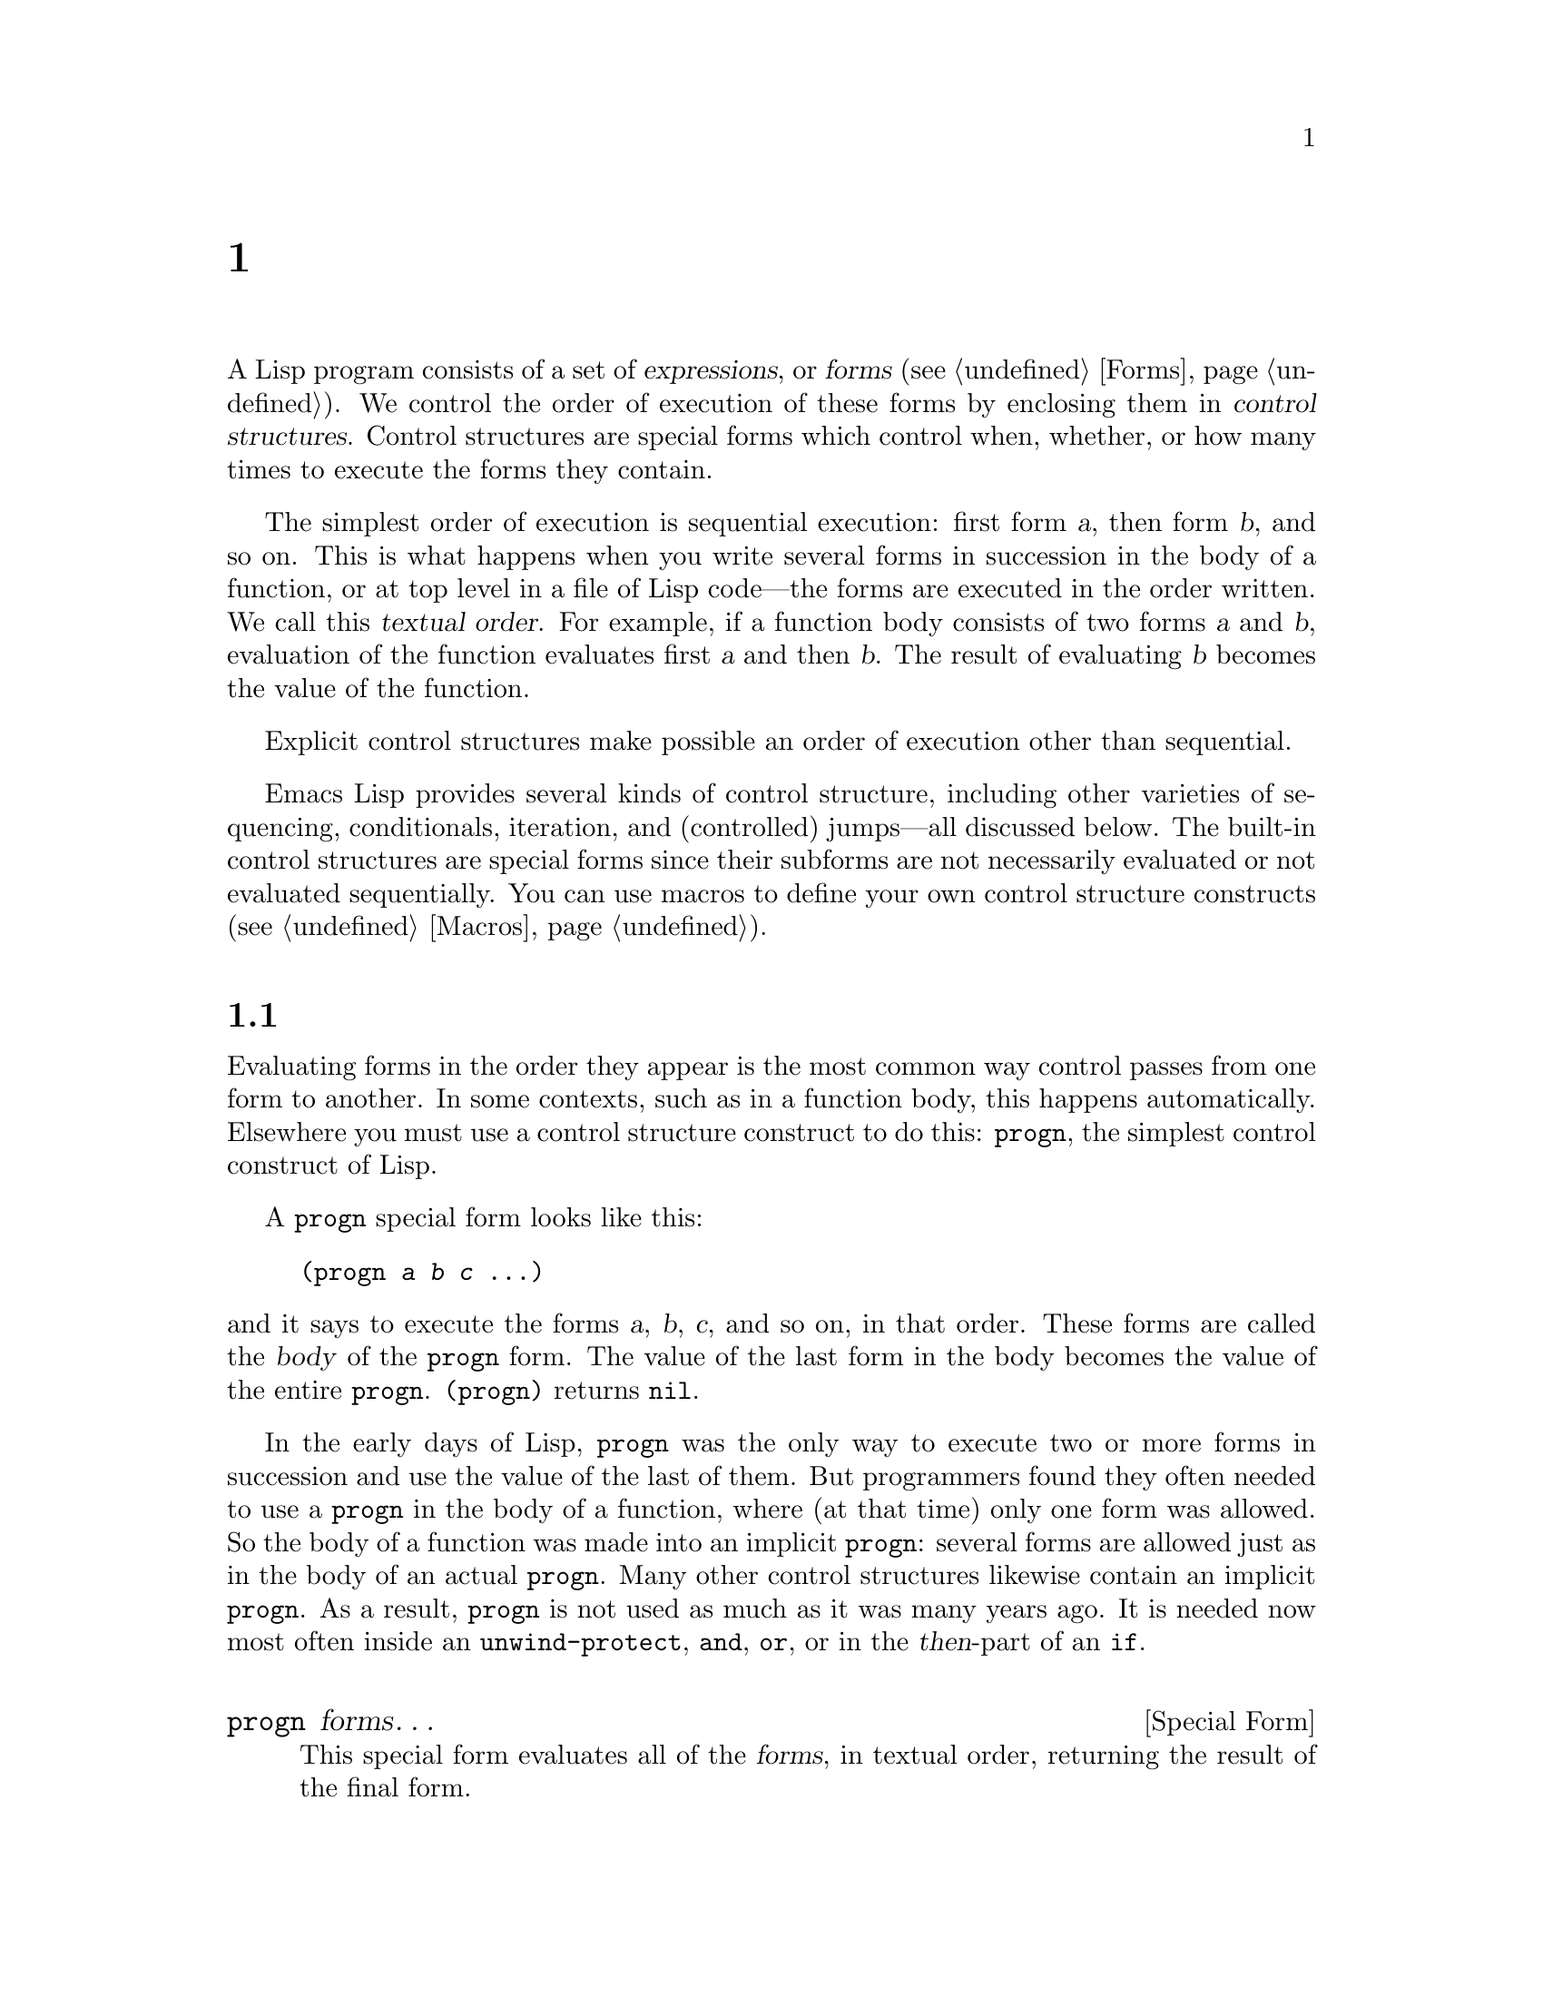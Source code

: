 @c ===========================================================================
@c
@c This file was generated with po4a. Translate the source file.
@c
@c ===========================================================================
@c -*- mode: texinfo; coding: utf-8 -*-
@c This is part of the GNU Emacs Lisp Reference Manual.
@c Copyright (C) 1990--2024 Free Software
@c Foundation, Inc.
@c See the file elisp-ja.texi for copying conditions.
@node Control Structures
@chapter 制御構造
@cindex special forms for control structures
@cindex forms for control structures
@cindex control structures

  A Lisp program consists of a set of @dfn{expressions}, or @dfn{forms}
(@pxref{Forms}).  We control the order of execution of these forms by
enclosing them in @dfn{control structures}.  Control structures are special
forms which control when, whether, or how many times to execute the forms
they contain.

@cindex textual order
  The simplest order of execution is sequential execution: first form @var{a},
then form @var{b}, and so on.  This is what happens when you write several
forms in succession in the body of a function, or at top level in a file of
Lisp code---the forms are executed in the order written.  We call this
@dfn{textual order}.  For example, if a function body consists of two forms
@var{a} and @var{b}, evaluation of the function evaluates first @var{a} and
then @var{b}.  The result of evaluating @var{b} becomes the value of the
function.

  Explicit control structures make possible an order of execution other than
sequential.

  Emacs Lisp provides several kinds of control structure, including other
varieties of sequencing, conditionals, iteration, and (controlled)
jumps---all discussed below.  The built-in control structures are special
forms since their subforms are not necessarily evaluated or not evaluated
sequentially.  You can use macros to define your own control structure
constructs (@pxref{Macros}).

@menu
* Sequencing::               Evaluation in textual order.
* Conditionals::             @code{if}, @code{cond}, @code{when}, 
                               @code{unless}.
* Combining Conditions::     @code{and}, @code{or}, @code{not}, and friends.
* Pattern-Matching Conditional::  How to use @code{pcase} and friends.
* Iteration::                @code{while} loops.
* Generators::               Generic sequences and coroutines.
* Nonlocal Exits::           Jumping out of a sequence.
* Conditional Compilation::  A facility like C's #if.
@end menu

@node Sequencing
@section 順序
@cindex sequencing
@cindex sequential execution
@cindex forms for sequential execution

  Evaluating forms in the order they appear is the most common way control
passes from one form to another.  In some contexts, such as in a function
body, this happens automatically.  Elsewhere you must use a control
structure construct to do this: @code{progn}, the simplest control construct
of Lisp.

  A @code{progn} special form looks like this:

@example
@group
(progn @var{a} @var{b} @var{c} @dots{})
@end group
@end example

@noindent
and it says to execute the forms @var{a}, @var{b}, @var{c}, and so on, in
that order.  These forms are called the @dfn{body} of the @code{progn}
form.  The value of the last form in the body becomes the value of the
entire @code{progn}.  @code{(progn)} returns @code{nil}.

@cindex implicit @code{progn}
  In the early days of Lisp, @code{progn} was the only way to execute two or
more forms in succession and use the value of the last of them.  But
programmers found they often needed to use a @code{progn} in the body of a
function, where (at that time) only one form was allowed.  So the body of a
function was made into an implicit @code{progn}: several forms are allowed
just as in the body of an actual @code{progn}.  Many other control
structures likewise contain an implicit @code{progn}.  As a result,
@code{progn} is not used as much as it was many years ago.  It is needed now
most often inside an @code{unwind-protect}, @code{and}, @code{or}, or in the
@var{then}-part of an @code{if}.

@defspec progn forms@dots{}
This special form evaluates all of the @var{forms}, in textual order,
returning the result of the final form.

@example
@group
(progn (print "The first form")
       (print "The second form")
       (print "The third form"))
     @print{} "The first form"
     @print{} "The second form"
     @print{} "The third form"
@result{} "The third form"
@end group
@end example
@end defspec

  Two other constructs likewise evaluate a series of forms but return
different values:

@defspec prog1 form1 forms@dots{}
This special form evaluates @var{form1} and all of the @var{forms}, in
textual order, returning the result of @var{form1}.

@example
@group
(prog1 (print "The first form")
       (print "The second form")
       (print "The third form"))
     @print{} "The first form"
     @print{} "The second form"
     @print{} "The third form"
@result{} "The first form"
@end group
@end example

Here is a way to remove the first element from a list in the variable
@code{x}, then return the value of that former element:

@example
(prog1 (car x) (setq x (cdr x)))
@end example
@end defspec

@defspec prog2 form1 form2 forms@dots{}
This special form evaluates @var{form1}, @var{form2}, and all of the
following @var{forms}, in textual order, returning the result of
@var{form2}.

@example
@group
(prog2 (print "The first form")
       (print "The second form")
       (print "The third form"))
     @print{} "The first form"
     @print{} "The second form"
     @print{} "The third form"
@result{} "The second form"
@end group
@end example
@end defspec

@node Conditionals
@section 条件
@cindex conditional evaluation
@cindex forms, conditional

  Conditional control structures choose among alternatives.  Emacs Lisp has
five conditional forms: @code{if}, which is much the same as in other
languages; @code{when} and @code{unless}, which are variants of @code{if};
@code{cond}, which is a generalized case statement; and @code{pcase}, which
is a generalization of @code{cond} (@pxref{Pattern-Matching Conditional}).

@defspec if condition then-form else-forms@dots{}
@code{if} chooses between the @var{then-form} and the @var{else-forms} based
on the value of @var{condition}.  If the evaluated @var{condition} is
non-@code{nil}, @var{then-form} is evaluated and the result returned.
Otherwise, the @var{else-forms} are evaluated in textual order, and the
value of the last one is returned.  (The @var{else} part of @code{if} is an
example of an implicit @code{progn}.  @xref{Sequencing}.)

If @var{condition} has the value @code{nil}, and no @var{else-forms} are
given, @code{if} returns @code{nil}.

@code{if} is a special form because the branch that is not selected is never
evaluated---it is ignored.  Thus, in this example, @code{true} is not
printed because @code{print} is never called:

@example
@group
(if nil
    (print 'true)
  'very-false)
@result{} very-false
@end group
@end example
@end defspec

@defmac when condition then-forms@dots{}
This is a variant of @code{if} where there are no @var{else-forms}, and
possibly several @var{then-forms}.  In particular,

@example
(when @var{condition} @var{a} @var{b} @var{c})
@end example

@noindent
is entirely equivalent to

@example
(if @var{condition} (progn @var{a} @var{b} @var{c}) nil)
@end example
@end defmac

@defmac unless condition forms@dots{}
This is a variant of @code{if} where there is no @var{then-form}:

@example
(unless @var{condition} @var{a} @var{b} @var{c})
@end example

@noindent
is entirely equivalent to

@example
(if @var{condition} nil
   @var{a} @var{b} @var{c})
@end example
@end defmac

@defspec cond clause@dots{}
@code{cond} chooses among an arbitrary number of alternatives.  Each
@var{clause} in the @code{cond} must be a list.  The @sc{car} of this list
is the @var{condition}; the remaining elements, if any, the
@var{body-forms}.  Thus, a clause looks like this:

@example
(@var{condition} @var{body-forms}@dots{})
@end example

@code{cond} tries the clauses in textual order, by evaluating the
@var{condition} of each clause.  If the value of @var{condition} is
non-@code{nil}, the clause succeeds; then @code{cond} evaluates its
@var{body-forms}, and returns the value of the last of @var{body-forms}.
Any remaining clauses are ignored.

If the value of @var{condition} is @code{nil}, the clause fails, so the
@code{cond} moves on to the following clause, trying its @var{condition}.

A clause may also look like this:

@example
(@var{condition})
@end example

@noindent
Then, if @var{condition} is non-@code{nil} when tested, the @code{cond} form
returns the value of @var{condition}.

If every @var{condition} evaluates to @code{nil}, so that every clause
fails, @code{cond} returns @code{nil}.

The following example has four clauses, which test for the cases where the
value of @code{x} is a number, string, buffer and symbol, respectively:

@example
@group
(cond ((numberp x) x)
      ((stringp x) x)
      ((bufferp x)
       (setq temporary-hack x) ; @r{multiple body-forms}
       (buffer-name x))        ; @r{in one clause}
      ((symbolp x) (symbol-value x)))
@end group
@end example

Often we want to execute the last clause whenever none of the previous
clauses was successful.  To do this, we use @code{t} as the @var{condition}
of the last clause, like this: @code{(t @var{body-forms})}.  The form
@code{t} evaluates to @code{t}, which is never @code{nil}, so this clause
never fails, provided the @code{cond} gets to it at all.  For example:

@example
@group
(setq a 5)
(cond ((eq a 'hack) 'foo)
      (t "default"))
@result{} "default"
@end group
@end example

@noindent
This @code{cond} expression returns @code{foo} if the value of @code{a} is
@code{hack}, and returns the string @code{"default"} otherwise.
@end defspec

Any conditional construct can be expressed with @code{cond} or with
@code{if}.  Therefore, the choice between them is a matter of style.  For
example:

@example
@group
(if @var{a} @var{b} @var{c})
@equiv{}
(cond (@var{a} @var{b}) (t @var{c}))
@end group
@end example

It can be convenient to bind variables in conjunction with using a
conditional.  It's often the case that you compute a value, and then want to
do something with that value if it's non-@code{nil}.  The straightforward
way to do that is to just write, for instance:

@example
(let ((result1 (do-computation)))
  (when result1
    (let ((result2 (do-more result1)))
      (when result2
        (do-something result2)))))
@end example

Since this is a very common pattern, Emacs provides a number of macros to
make this easier and more readable.  The above can be written the following
way instead:

@example
(when-let ((result1 (do-computation))
           (result2 (do-more result1)))
  (do-something result2))
@end example

There's a number of variations on this theme, and they're briefly described
below.

@defmac if-let spec then-form else-forms...
Evaluate each binding in @var{spec} in turn, like in @code{let*}
(@pxref{Local Variables}), stopping if a binding value is @code{nil}.  If
all are non-@code{nil}, return the value of @var{then-form}, otherwise the
last form in @var{else-forms}.
@end defmac

@defmac when-let spec then-forms...
Like @code{if-let}, but without @var{else-forms}.
@end defmac

@defmac while-let spec then-forms...
Like @code{when-let}, but repeat until a binding in @var{spec} is
@code{nil}.  The return value is always @code{nil}.
@end defmac

@node Combining Conditions
@section 組み合わせ条件の構築
@cindex combining conditions

  This section describes constructs that are often used together with
@code{if} and @code{cond} to express complicated conditions.  The constructs
@code{and} and @code{or} can also be used individually as kinds of multiple
conditional constructs.

@defun not condition
This function tests for the falsehood of @var{condition}.  It returns
@code{t} if @var{condition} is @code{nil}, and @code{nil} otherwise.  The
function @code{not} is identical to @code{null}, and we recommend using the
name @code{null} if you are testing for an empty list or @code{nil} value.
@end defun

@defspec and conditions@dots{}
The @code{and} special form tests whether all the @var{conditions} are
true.  It works by evaluating the @var{conditions} one by one in the order
written.

If any of the @var{conditions} evaluates to @code{nil}, then the result of
the @code{and} must be @code{nil} regardless of the remaining
@var{conditions}; so @code{and} returns @code{nil} right away, ignoring the
remaining @var{conditions}.

If all the @var{conditions} turn out non-@code{nil}, then the value of the
last of them becomes the value of the @code{and} form.  Just @code{(and)},
with no @var{conditions}, returns @code{t}, appropriate because all the
@var{conditions} turned out non-@code{nil}.  (Think about it; which one did
not?)

Here is an example.  The first condition returns the integer 1, which is not
@code{nil}.  Similarly, the second condition returns the integer 2, which is
not @code{nil}.  The third condition is @code{nil}, so the remaining
condition is never evaluated.

@example
@group
(and (print 1) (print 2) nil (print 3))
     @print{} 1
     @print{} 2
@result{} nil
@end group
@end example

Here is a more realistic example of using @code{and}:

@example
@group
(if (and (consp foo) (eq (car foo) 'x))
    (message "foo is a list starting with x"))
@end group
@end example

@noindent
Note that @code{(car foo)} is not executed if @code{(consp foo)} returns
@code{nil}, thus avoiding an error.

@code{and} expressions can also be written using either @code{if} or
@code{cond}.  Here's how:

@example
@group
(and @var{arg1} @var{arg2} @var{arg3})
@equiv{}
(if @var{arg1} (if @var{arg2} @var{arg3}))
@equiv{}
(cond (@var{arg1} (cond (@var{arg2} @var{arg3}))))
@end group
@end example
@end defspec

@defspec or conditions@dots{}
The @code{or} special form tests whether at least one of the
@var{conditions} is true.  It works by evaluating all the @var{conditions}
one by one in the order written.

If any of the @var{conditions} evaluates to a non-@code{nil} value, then the
result of the @code{or} must be non-@code{nil}; so @code{or} returns right
away, ignoring the remaining @var{conditions}.  The value it returns is the
non-@code{nil} value of the condition just evaluated.

If all the @var{conditions} turn out @code{nil}, then the @code{or}
expression returns @code{nil}.  Just @code{(or)}, with no @var{conditions},
returns @code{nil}, appropriate because all the @var{conditions} turned out
@code{nil}.  (Think about it; which one did not?)

For example, this expression tests whether @code{x} is either @code{nil} or
the integer zero:

@example
(or (eq x nil) (eq x 0))
@end example

Like the @code{and} construct, @code{or} can be written in terms of
@code{cond}.  For example:

@example
@group
(or @var{arg1} @var{arg2} @var{arg3})
@equiv{}
(cond (@var{arg1})
      (@var{arg2})
      (@var{arg3}))
@end group
@end example

You could almost write @code{or} in terms of @code{if}, but not quite:

@example
@group
(if @var{arg1} @var{arg1}
  (if @var{arg2} @var{arg2}
    @var{arg3}))
@end group
@end example

@noindent
This is not completely equivalent because it can evaluate @var{arg1} or
@var{arg2} twice.  By contrast, @code{(or @var{arg1} @var{arg2} @var{arg3})}
never evaluates any argument more than once.
@end defspec

@defun xor condition1 condition2
This function returns the boolean exclusive-or of @var{condition1} and
@var{condition2}.  That is, @code{xor} returns @code{nil} if either both
arguments are @code{nil}, or both are non-@code{nil}.  Otherwise, it returns
the value of that argument which is non-@code{nil}.

Note that in contrast to @code{or}, both arguments are always evaluated.
@end defun

@node Pattern-Matching Conditional
@section パターンマッチングによる条件
@cindex pcase
@cindex pattern matching, programming style

Aside from the four basic conditional forms, Emacs Lisp also has a
pattern-matching conditional form, the @code{pcase} macro, a hybrid of
@code{cond} and @code{cl-case} (@pxref{Conditionals,,,cl,Common Lisp
Extensions})  that overcomes their limitations and introduces the
@dfn{pattern matching programming style}.  The limitations that @code{pcase}
overcomes are:

@itemize
@item
The @code{cond} form chooses among alternatives by evaluating the predicate
@var{condition} of each of its clauses (@pxref{Conditionals}).  The primary
limitation is that variables let-bound in @var{condition} are not available
to the clause's @var{body-forms}.

Another annoyance (more an inconvenience than a limitation)  is that when a
series of @var{condition} predicates implement equality tests, there is a
lot of repeated code.  (@code{cl-case} solves this inconvenience.)

@item
The @code{cl-case} macro chooses among alternatives by evaluating the
equality of its first argument against a set of specific values.

Its limitations are two-fold:

@enumerate
@item
The equality tests use @code{eql}.
@item
The values must be known and written in advance.
@end enumerate

@noindent
These render @code{cl-case} unsuitable for strings or compound data
structures (e.g., lists or vectors).  (@code{cond} doesn't have these
limitations, but it has others, see above.)
@end itemize

@noindent
Conceptually, the @code{pcase} macro borrows the first-arg focus of
@code{cl-case} and the clause-processing flow of @code{cond}, replacing
@var{condition} with a generalization of the equality test which is a
variant of @dfn{pattern matching}, and adding facilities so that you can
concisely express a clause's predicate, and arrange to share let-bindings
between a clause's predicate and @var{body-forms}.

The concise expression of a predicate is known as a @dfn{pattern}.  When the
predicate, called on the value of the first arg, returns non-@code{nil}, we
say that ``the pattern matches the value'' (or sometimes ``the value matches
the pattern'').

@menu
* The @code{pcase} macro: pcase Macro.  Includes examples and caveats.
* Extending @code{pcase}: Extending pcase.  Define new kinds of patterns.
* Backquote-Style Patterns: Backquote Patterns.  Structural patterns 
                                                   matching.
* Destructuring with pcase Patterns::  Using pcase patterns to extract 
                                         subfields.
@end menu

@node pcase Macro
@subsection @code{pcase}マクロ

For background, @xref{Pattern-Matching Conditional}.

@defmac pcase expression &rest clauses
Each clause in @var{clauses} has the form: @w{@code{(@var{pattern}
@var{body-forms}@dots{})}}.

Evaluate @var{expression} to determine its value, @var{expval}.  Find the
first clause in @var{clauses} whose @var{pattern} matches @var{expval} and
pass control to that clause's @var{body-forms}.

If there is a match, the value of @code{pcase} is the value of the last of
@var{body-forms} in the successful clause.  Otherwise, @code{pcase}
evaluates to @code{nil}.
@end defmac

@cindex pcase pattern
Each @var{pattern} has to be a @dfn{pcase pattern}, which can use either one
of the core patterns defined below, or one of the patterns defined via
@code{pcase-defmacro} (@pxref{Extending pcase}).

The rest of this subsection describes different forms of core patterns,
presents some examples, and concludes with important caveats on using the
let-binding facility provided by some pattern forms.  A core pattern can
have the following forms:

@table @code

@item _@r{ (underscore)}
Matches any @var{expval}.  This is also known as @dfn{don't care} or
@dfn{wildcard}.

@item '@var{val}
Matches if @var{expval} equals @var{val}.  The comparison is done as if by
@code{equal} (@pxref{Equality Predicates}).

@item @var{keyword}
@itemx @var{integer}
@itemx @var{string}
Matches if @var{expval} equals the literal object.  This is a special case
of @code{'@var{val}}, above, possible because literal objects of these types
are self-quoting.

@item @var{symbol}
Matches any @var{expval}, and additionally let-binds @var{symbol} to
@var{expval}, such that this binding is available to @var{body-forms}
(@pxref{Dynamic Binding}).

If @var{symbol} is part of a sequencing pattern @var{seqpat} (e.g., by using
@code{and}, below), the binding is also available to the portion of
@var{seqpat} following the appearance of @var{symbol}.  This usage has some
caveats, see @ref{pcase-symbol-caveats,,caveats}.

Two symbols to avoid are @code{t}, which behaves like @code{_} (above) and
is deprecated, and @code{nil}, which signals an error.  Likewise, it makes
no sense to bind keyword symbols (@pxref{Constant Variables}).

@item `@var{qpat}
A backquote-style pattern.  @xref{Backquote Patterns}, for the details.

@item (cl-type @var{type})
Matches if @var{expval} is of type @var{type}, which is a type descriptor as
accepted by @code{cl-typep} (@pxref{Type Predicates,,,cl,Common Lisp
Extensions}).  Examples:

@lisp
(cl-type integer)
(cl-type (integer 0 10))
@end lisp

@item (pred @var{function})
Matches if the predicate @var{function} returns non-@code{nil} when called
on @var{expval}.  The test can be negated with the syntax @code{(pred (not
@var{function}))}.  The predicate @var{function} can have one of the
following forms:

@table @asis
@item function name (a symbol)
Call the named function with one argument, @var{expval}.

Example: @code{integerp}

@item lambda expression
Call the anonymous function with one argument, @var{expval} (@pxref{Lambda
Expressions}).

Example: @code{(lambda (n) (= 42 n))}

@item function call with @var{n} args
Call the function (the first element of the function call)  with @var{n}
arguments (the other elements) and an additional @var{n}+1-th argument that
is @var{expval}.

Example: @code{(= 42)}@* In this example, the function is @code{=}, @var{n}
is one, and the actual function call becomes: @w{@code{(= 42
@var{expval})}}.

@item function call with an @code{_} arg
Call the function (the first element of the function call)  with the
specified arguments (the other elements) and replacing @code{_} with
@var{expval}.

Example: @code{(gethash _ memo-table)} In this example, the function is
@code{gethash}, and the actual function call becomes: @w{@code{(gethash
@var{expval} memo-table)}}.
@end table

@item (app @var{function} @var{pattern})
Matches if @var{function} called on @var{expval} returns a value that
matches @var{pattern}.  @var{function} can take one of the forms described
for @code{pred}, above.  Unlike @code{pred}, however, @code{app} tests the
result against @var{pattern}, rather than against a boolean truth value.

@item (guard @var{boolean-expression})
Matches if @var{boolean-expression} evaluates to non-@code{nil}.

@item (let @var{pattern} @var{expr})
Evaluates @var{expr} to get @var{exprval} and matches if @var{exprval}
matches @var{pattern}.  (It is called @code{let} because @var{pattern} can
bind symbols to values using @var{symbol}.)
@end table

@cindex sequencing pattern
A @dfn{sequencing pattern} (also known as @var{seqpat}) is a pattern that
processes its sub-pattern arguments in sequence.  There are two for
@code{pcase}: @code{and} and @code{or}.  They behave in a similar manner to
the special forms that share their name (@pxref{Combining Conditions}), but
instead of processing values, they process sub-patterns.

@table @code
@item (and @var{pattern1}@dots{})
Attempts to match @var{pattern1}@dots{}, in order, until one of them fails
to match.  In that case, @code{and} likewise fails to match, and the rest of
the sub-patterns are not tested.  If all sub-patterns match, @code{and}
matches.

@item (or @var{pattern1} @var{pattern2}@dots{})
Attempts to match @var{pattern1}, @var{pattern2}, @dots{}, in order, until
one of them succeeds.  In that case, @code{or} likewise matches, and the
rest of the sub-patterns are not tested.

To present a consistent environment
@ifnottex
(@pxref{Intro Eval})
@end ifnottex
to @var{body-forms} (thus avoiding an evaluation error on match), the set of
variables bound by the pattern is the union of the variables bound by each
sub-pattern.  If a variable is not bound by the sub-pattern that matched,
then it is bound to @code{nil}.

@ifnottex
@anchor{rx in pcase}
@item (rx @var{rx-expr}@dots{})
Matches strings against the regexp @var{rx-expr}@dots{}, using the @code{rx}
regexp notation (@pxref{Rx Notation}), as if by @code{string-match}.

In addition to the usual @code{rx} syntax, @var{rx-expr}@dots{} can contain
the following constructs:

@table @code
@item (let @var{ref} @var{rx-expr}@dots{})
Bind the symbol @var{ref} to a submatch that matches
@var{rx-expr}@enddots{}.  @var{ref} is bound in @var{body-forms} to the
string of the submatch or @code{nil}, but can also be used in
@code{backref}.

@item (backref @var{ref})
Like the standard @code{backref} construct, but @var{ref} can here also be a
name introduced by a previous @code{(let @var{ref} @dots{})} construct.
@end table
@end ifnottex

@end table

@anchor{pcase-example-0}
@subheading Example: Advantage Over @code{cl-case}

Here's an example that highlights some advantages @code{pcase} has over
@code{cl-case} (@pxref{Conditionals,,,cl,Common Lisp Extensions}).

@example
@group
(pcase (get-return-code x)
  ;; string
  ((and (pred stringp) msg)
   (message "%s" msg))
@end group
@group
  ;; symbol
  ('success       (message "Done!"))
  ('would-block   (message "Sorry, can't do it now"))
  ('read-only     (message "The schmilblick is read-only"))
  ('access-denied (message "You do not have the needed rights"))
@end group
@group
  ;; default
  (code           (message "Unknown return code %S" code)))
@end group
@end example

@noindent
With @code{cl-case}, you would need to explicitly declare a local variable
@code{code} to hold the return value of @code{get-return-code}.  Also
@code{cl-case} is difficult to use with strings because it uses @code{eql}
for comparison.

@anchor{pcase-example-1}
@subheading Example: Using @code{and}

A common idiom is to write a pattern starting with @code{and}, with one or
more @var{symbol} sub-patterns providing bindings to the sub-patterns that
follow (as well as to the body forms).  For example, the following pattern
matches single-digit integers.

@example
@group
(and
  (pred integerp)
  n                     ; @r{bind @code{n} to @var{expval}}
  (guard (<= -9 n 9)))
@end group
@end example

@noindent
First, @code{pred} matches if @w{@code{(integerp @var{expval})}} evaluates
to non-@code{nil}.  Next, @code{n} is a @var{symbol} pattern that matches
anything and binds @code{n} to @var{expval}.  Lastly, @code{guard} matches
if the boolean expression @w{@code{(<= -9 n 9)}} (note the reference to
@code{n})  evaluates to non-@code{nil}.  If all these sub-patterns match,
@code{and} matches.

@anchor{pcase-example-2}
@subheading Example: Reformulation with @code{pcase}

Here is another example that shows how to reformulate a simple matching task
from its traditional implementation (function @code{grok/traditional}) to
one using @code{pcase} (function @code{grok/pcase}).  The docstring for both
these functions is: ``If OBJ is a string of the form "key:NUMBER", return
NUMBER (a string).  Otherwise, return the list ("149" default).'' First, the
traditional implementation (@pxref{Regular Expressions}):

@example
@group
(defun grok/traditional (obj)
  (if (and (stringp obj)
           (string-match "^key:\\([[:digit:]]+\\)$" obj))
      (match-string 1 obj)
    (list "149" 'default)))
@end group

@group
(grok/traditional "key:0")   @result{} "0"
(grok/traditional "key:149") @result{} "149"
(grok/traditional 'monolith) @result{} ("149" default)
@end group
@end example

@noindent
The reformulation demonstrates @var{symbol} binding as well as @code{or},
@code{and}, @code{pred}, @code{app} and @code{let}.

@example
@group
(defun grok/pcase (obj)
  (pcase obj
    ((or                                     ; @r{line 1}
      (and                                   ; @r{line 2}
       (pred stringp)                        ; @r{line 3}
       (pred (string-match                   ; @r{line 4}
              "^key:\\([[:digit:]]+\\)$"))   ; @r{line 5}
       (app (match-string 1)                 ; @r{line 6}
            val))                            ; @r{line 7}
      (let val (list "149" 'default)))       ; @r{line 8}
     val)))                                  ; @r{line 9}
@end group

@group
(grok/pcase "key:0")   @result{} "0"
(grok/pcase "key:149") @result{} "149"
(grok/pcase 'monolith) @result{} ("149" default)
@end group
@end example

@noindent
The bulk of @code{grok/pcase} is a single clause of a @code{pcase} form, the
pattern on lines 1-8, the (single) body form on line 9.  The pattern is
@code{or}, which tries to match in turn its argument sub-patterns, first
@code{and} (lines 2-7), then @code{let} (line 8), until one of them
succeeds.

As in the previous example (@pxref{pcase-example-1,,Example 1}), @code{and}
begins with a @code{pred} sub-pattern to ensure the following sub-patterns
work with an object of the correct type (string, in this case).  If
@w{@code{(stringp @var{expval})}} returns @code{nil}, @code{pred} fails, and
thus @code{and} fails, too.

The next @code{pred} (lines 4-5) evaluates @w{@code{(string-match RX
@var{expval})}} and matches if the result is non-@code{nil}, which means
that @var{expval} has the desired form: @code{key:NUMBER}.  Again, failing
this, @code{pred} fails and @code{and}, too.

Lastly (in this series of @code{and} sub-patterns), @code{app} evaluates
@w{@code{(match-string 1 @var{expval})}} (line 6)  to get a temporary value
@var{tmp} (i.e., the ``NUMBER'' substring)  and tries to match @var{tmp}
against pattern @code{val} (line 7).  Since that is a @var{symbol} pattern,
it matches unconditionally and additionally binds @code{val} to @var{tmp}.

Now that @code{app} has matched, all @code{and} sub-patterns have matched,
and so @code{and} matches.  Likewise, once @code{and} has matched, @code{or}
matches and does not proceed to try sub-pattern @code{let} (line 8).

Let's consider the situation where @code{obj} is not a string, or it is a
string but has the wrong form.  In this case, one of the @code{pred} (lines
3-5) fails to match, thus @code{and} (line 2) fails to match, thus @code{or}
(line 1) proceeds to try sub-pattern @code{let} (line 8).

First, @code{let} evaluates @w{@code{(list "149" 'default)}} to get
@w{@code{("149" default)}}, the @var{exprval}, and then tries to match
@var{exprval} against pattern @code{val}.  Since that is a @var{symbol}
pattern, it matches unconditionally and additionally binds @code{val} to
@var{exprval}.  Now that @code{let} has matched, @code{or} matches.

Note how both @code{and} and @code{let} sub-patterns finish in the same way:
by trying (always successfully) to match against the @var{symbol} pattern
@code{val}, in the process binding @code{val}.  Thus, @code{or} always
matches and control always passes to the body form (line 9).  Because that
is the last body form in a successfully matched @code{pcase} clause, it is
the value of @code{pcase} and likewise the return value of @code{grok/pcase}
(@pxref{What Is a Function}).

@anchor{pcase-symbol-caveats}
@subheading Caveats for @var{symbol} in Sequencing Patterns

The preceding examples all use sequencing patterns which include the
@var{symbol} sub-pattern in some way.  Here are some important details about
that usage.

@enumerate
@item When @var{symbol} occurs more than once in @var{seqpat},
the second and subsequent occurrences do not expand to re-binding, but
instead expand to an equality test using @code{eq}.

The following example features a @code{pcase} form with two clauses and two
@var{seqpat}, A and B@.  Both A and B first check that @var{expval} is a
pair (using @code{pred}), and then bind symbols to the @code{car} and
@code{cdr} of @var{expval} (using one @code{app} each).

For A, because symbol @code{st} is mentioned twice, the second mention
becomes an equality test using @code{eq}.  On the other hand, B uses two
separate symbols, @code{s1} and @code{s2}, both of which become independent
bindings.

@example
@group
(defun grok (object)
  (pcase object
    ((and (pred consp)        ; seqpat A
          (app car st)        ; first mention: st
          (app cdr st))       ; second mention: st
     (list 'eq st))
@end group
@group
    ((and (pred consp)        ; seqpat B
          (app car s1)        ; first mention: s1
          (app cdr s2))       ; first mention: s2
     (list 'not-eq s1 s2))))
@end group

@group
(let ((s "yow!"))
  (grok (cons s s)))      @result{} (eq "yow!")
(grok (cons "yo!" "yo!")) @result{} (not-eq "yo!" "yo!")
(grok '(4 2))             @result{} (not-eq 4 (2))
@end group
@end example

@item Side-effecting code referencing @var{symbol} is undefined.
Avoid.  For example, here are two similar functions.  Both use @code{and},
@var{symbol} and @code{guard}:

@example
@group
(defun square-double-digit-p/CLEAN (integer)
  (pcase (* integer integer)
    ((and n (guard (< 9 n 100))) (list 'yes n))
    (sorry (list 'no sorry))))

(square-double-digit-p/CLEAN 9) @result{} (yes 81)
(square-double-digit-p/CLEAN 3) @result{} (no 9)
@end group

@group
(defun square-double-digit-p/MAYBE (integer)
  (pcase (* integer integer)
    ((and n (guard (< 9 (incf n) 100))) (list 'yes n))
    (sorry (list 'no sorry))))

(square-double-digit-p/MAYBE 9) @result{} (yes 81)
(square-double-digit-p/MAYBE 3) @result{} (yes 9)  ; @r{WRONG!}
@end group
@end example

@noindent
The difference is in @var{boolean-expression} in @code{guard}: @code{CLEAN}
references @code{n} simply and directly, while @code{MAYBE} references
@code{n} with a side-effect, in the expression @code{(incf n)}.  When
@code{integer} is 3, here's what happens:

@itemize
@item The first @code{n} binds it to @var{expval},
i.e., the result of evaluating @code{(* 3 3)}, or 9.

@item @var{boolean-expression} is evaluated:

@example
@group
start:   (< 9 (incf n)        100)
becomes: (< 9 (setq n (1+ n)) 100)
becomes: (< 9 (setq n (1+ 9)) 100)
@end group
@group
becomes: (< 9 (setq n 10)     100)
                                   ; @r{side-effect here!}
becomes: (< 9       n         100) ; @r{@code{n} now bound to 10}
becomes: (< 9      10         100)
becomes: t
@end group
@end example

@item Because the result of the evaluation is non-@code{nil},
@code{guard} matches, @code{and} matches, and control passes to that
clause's body forms.
@end itemize

@noindent
Aside from the mathematical incorrectness of asserting that 9 is a
double-digit integer, there is another problem with @code{MAYBE}.  The body
form references @code{n} once more, yet we do not see the updated
value---10---at all.  What happened to it?

To sum up, it's best to avoid side-effecting references to @var{symbol}
patterns entirely, not only in @var{boolean-expression} (in @code{guard}),
but also in @var{expr} (in @code{let})  and @var{function} (in @code{pred}
and @code{app}).

@item On match, the clause's body forms can reference the set
of symbols the pattern let-binds.  When @var{seqpat} is @code{and}, this set
is the union of all the symbols each of its sub-patterns let-binds.  This
makes sense because, for @code{and} to match, all the sub-patterns must
match.

When @var{seqpat} is @code{or}, things are different: @code{or} matches at
the first sub-pattern that matches; the rest of the sub-patterns are
ignored.  It makes no sense for each sub-pattern to let-bind a different set
of symbols because the body forms have no way to distinguish which
sub-pattern matched and choose among the different sets.  For example, the
following is invalid:

@example
@group
(require 'cl-lib)
(pcase (read-number "Enter an integer: ")
  ((or (and (pred cl-evenp)
            e-num)      ; @r{bind @code{e-num} to @var{expval}}
       o-num)           ; @r{bind @code{o-num} to @var{expval}}
   (list e-num o-num)))
@end group

@group
Enter an integer: 42
@error{} Symbol’s value as variable is void: o-num
@end group
@group
Enter an integer: 149
@error{} Symbol’s value as variable is void: e-num
@end group
@end example

@noindent
Evaluating body form @w{@code{(list e-num o-num)}} signals error.  To
distinguish between sub-patterns, you can use another symbol, identical in
name in all sub-patterns but differing in value.  Reworking the above
example:

@example
@group
(require 'cl-lib)
(pcase (read-number "Enter an integer: ")
  ((and num                                ; @r{line 1}
        (or (and (pred cl-evenp)           ; @r{line 2}
                 (let spin 'even))         ; @r{line 3}
            (let spin 'odd)))              ; @r{line 4}
   (list spin num)))                       ; @r{line 5}
@end group

@group
Enter an integer: 42
@result{} (even 42)
@end group
@group
Enter an integer: 149
@result{} (odd 149)
@end group
@end example

@noindent
Line 1 ``factors out'' the @var{expval} binding with @code{and} and
@var{symbol} (in this case, @code{num}).  On line 2, @code{or} begins in the
same way as before, but instead of binding different symbols, uses
@code{let} twice (lines 3-4) to bind the same symbol @code{spin} in both
sub-patterns.  The value of @code{spin} distinguishes the sub-patterns.  The
body form references both symbols (line 5).
@end enumerate

@node Extending pcase
@subsection @code{pcase}の拡張
@cindex pcase, defining new kinds of patterns

The @code{pcase} macro supports several kinds of patterns
(@pxref{Pattern-Matching Conditional}).  You can add support for other kinds
of patterns using the @code{pcase-defmacro} macro.

@defmac pcase-defmacro name args [doc] &rest body
Define a new kind of pattern for @code{pcase}, to be invoked as
@w{@code{(@var{name} @var{actual-args})}}.  The @code{pcase} macro expands
this into a function call that evaluates @var{body}, whose job it is to
rewrite the invoked pattern into some other pattern, in an environment where
@var{args} are bound to @var{actual-args}.

Additionally, arrange to display @var{doc} along with the docstring of
@code{pcase}.  By convention, @var{doc} should use @code{EXPVAL} to stand
for the result of evaluating @var{expression} (first arg to @code{pcase}).
@end defmac

@noindent
Typically, @var{body} rewrites the invoked pattern to use more basic
patterns.  Although all patterns eventually reduce to core patterns,
@code{body} need not use core patterns straight away.  The following example
defines two patterns, named @code{less-than} and @code{integer-less-than}.

@example
@group
(pcase-defmacro less-than (n)
  "Matches if EXPVAL is a number less than N."
  `(pred (> ,n)))
@end group

@group
(pcase-defmacro integer-less-than (n)
  "Matches if EXPVAL is an integer less than N."
  `(and (pred integerp)
        (less-than ,n)))
@end group
@end example

@noindent
Note that the docstrings mention @var{args} (in this case, only one:
@code{n}) in the usual way, and also mention @code{EXPVAL} by convention.
The first rewrite (i.e., @var{body} for @code{less-than})  uses one core
pattern: @code{pred}.  The second uses two core patterns: @code{and} and
@code{pred}, as well as the newly-defined pattern @code{less-than}.  Both
use a single backquote construct (@pxref{Backquote}).

@node Backquote Patterns
@subsection バッククォートスタイルパターン
@cindex backquote-style patterns
@cindex matching, structural
@cindex structural matching

This subsection describes @dfn{backquote-style patterns}, a set of builtin
patterns that eases structural matching.  For background,
@pxref{Pattern-Matching Conditional}.

Backquote-style patterns are a powerful set of @code{pcase} pattern
extensions (created using @code{pcase-defmacro}) that make it easy to match
@var{expval} against specifications of its @emph{structure}.

For example, to match @var{expval} that must be a list of two elements whose
first element is a specific string and the second element is any value, you
can write a core pattern:

@example
@group
(and (pred listp)
     ls
@end group
@group
     (guard (= 2 (length ls)))
     (guard (string= "first" (car ls)))
     (let second-elem (cadr ls)))
@end group
@end example

@noindent
or you can write the equivalent backquote-style pattern:

@example
`("first" ,second-elem)
@end example

@noindent
The backquote-style pattern is more concise, resembles the structure of
@var{expval}, and avoids binding @code{ls}.

A backquote-style pattern has the form @code{`@var{qpat}} where @var{qpat}
can have the following forms:

@table @code

@item (@var{qpat1} . @var{qpat2})
Matches if @var{expval} is a cons cell whose @code{car} matches @var{qpat1}
and whose @code{cdr} matches @var{qpat2}.  This readily generalizes to lists
as in @w{@code{(@var{qpat1} @var{qpat2} @dots{})}}.

@item [@var{qpat1} @var{qpat2} @dots{} @var{qpatm}]
Matches if @var{expval} is a vector of length @var{m} whose
@code{0}..@code{(@var{m}-1)}th elements match @var{qpat1}, @var{qpat2}
@dots{} @var{qpatm}, respectively.

@item @var{symbol}
@itemx @var{keyword}
@itemx @var{number}
@itemx @var{string}
Matches if the corresponding element of @var{expval} is @code{equal} to the
specified literal object.

@item ,@var{pattern}
Matches if the corresponding element of @var{expval} matches @var{pattern}.
Note that @var{pattern} is any kind that @code{pcase} supports.  (In the
example above, @code{second-elem} is a @var{symbol} core pattern; it
therefore matches anything, and let-binds @code{second-elem}.)
@end table

The @dfn{corresponding element} is the portion of @var{expval} that is in
the same structural position as the structural position of @var{qpat} in the
backquote-style pattern.  (In the example above, the corresponding element
of @code{second-elem} is the second element of @var{expval}.)

Here is an example of using @code{pcase} to implement a simple interpreter
for a little expression language (note that this requires lexical binding
for the lambda expression in the @code{fn} clause to properly capture
@code{body} and @code{arg} (@pxref{Lexical Binding}):

@example
@group
(defun evaluate (form env)
  (pcase form
    (`(add ,x ,y)       (+ (evaluate x env)
                           (evaluate y env)))
@end group
@group
    (`(call ,fun ,arg)  (funcall (evaluate fun env)
                                 (evaluate arg env)))
    (`(fn ,arg ,body)   (lambda (val)
                          (evaluate body (cons (cons arg val)
                                               env))))
@end group
@group
    ((pred numberp)     form)
    ((pred symbolp)     (cdr (assq form env)))
    (_                  (error "Syntax error: %S" form))))
@end group
@end example

@noindent
The first three clauses use backquote-style patterns.  @code{`(add ,x ,y)}
is a pattern that checks that @code{form} is a three-element list starting
with the literal symbol @code{add}, then extracts the second and third
elements and binds them to symbols @code{x} and @code{y}, respectively.
This is known as @dfn{destructuring}, see @ref{Destructuring with pcase
Patterns}.  The clause body evaluates @code{x} and @code{y} and adds the
results.  Similarly, the @code{call} clause implements a function call, and
the @code{fn} clause implements an anonymous function definition.

The remaining clauses use core patterns.  @code{(pred numberp)} matches if
@code{form} is a number.  On match, the body evaluates it.  @code{(pred
symbolp)} matches if @code{form} is a symbol.  On match, the body looks up
the symbol in @code{env} and returns its association.  Finally, @code{_} is
the catch-all pattern that matches anything, so it's suitable for reporting
syntax errors.

Here are some sample programs in this small language, including their
evaluation results:

@example
(evaluate '(add 1 2) nil)                 @result{} 3
(evaluate '(add x y) '((x . 1) (y . 2)))  @result{} 3
(evaluate '(call (fn x (add 1 x)) 2) nil) @result{} 3
(evaluate '(sub 1 2) nil)                 @result{} error
@end example

@node Destructuring with pcase Patterns
@subsection @code{pcase}パターンによる分解
@cindex destructuring with pcase patterns

Pcase patterns not only express a condition on the form of the objects they
can match, but they can also extract sub-fields of those objects.  For
example we can extract 2 elements from a list that is the value of the
variable @code{my-list} with the following code:

@example
  (pcase my-list
    (`(add ,x ,y)  (message "Contains %S and %S" x y)))
@end example

This will not only extract @code{x} and @code{y} but will additionally test
that @code{my-list} is a list containing exactly 3 elements and whose first
element is the symbol @code{add}.  If any of those tests fail, @code{pcase}
will immediately return @code{nil} without calling @code{message}.

Extraction of multiple values stored in an object is known as
@dfn{destructuring}.  Using @code{pcase} patterns allows you to perform
@dfn{destructuring binding}, which is similar to a local binding
(@pxref{Local Variables}), but gives values to multiple elements of a
variable by extracting those values from an object of compatible structure.

The macros described in this section use @code{pcase} patterns to perform
destructuring binding.  The condition of the object to be of compatible
structure means that the object must match the pattern, because only then
the object's subfields can be extracted.  For example:

@example
  (pcase-let ((`(add ,x ,y) my-list))
    (message "Contains %S and %S" x y))
@end example

@noindent
does the same as the previous example, except that it directly tries to
extract @code{x} and @code{y} from @code{my-list} without first verifying if
@code{my-list} is a list which has the right number of elements and has
@code{add} as its first element.

The precise behavior when the object does not actually match the pattern
depends on the types, although the body will not be silently skipped: either
an error is signaled or the body is run with some of the variables bound to
arbitrary values like @code{nil}.  For example, the above pattern will
result in @var{x} and @var{y} being extracted with operations like
@code{car} or @code{nth}, so they will get value @code{nil} when
@var{my-list} is too short.  In contrast, with a pattern like @code{`[add ,x
,y]}, those same variables would be extracted using @code{aref} which would
signal an error if @var{my-list} is not an array or is too short.

The pcase patterns that are useful for destructuring bindings are generally
those described in @ref{Backquote Patterns}, since they express a
specification of the structure of objects that will match.

For an alternative facility for destructuring binding, see @ref{seq-let}.

@defmac pcase-let bindings body@dots{}
Perform destructuring binding of variables according to @var{bindings}, and
then evaluate @var{body}.

@var{bindings} is a list of bindings of the form @w{@code{(@var{pattern}
@var{exp})}}, where @var{exp} is an expression to evaluate and @var{pattern}
is a @code{pcase} pattern.

All @var{exp}s are evaluated first, after which they are matched against
their respective @var{pattern}, introducing new variable bindings that can
then be used inside @var{body}.  The variable bindings are produced by
destructuring binding of elements of @var{pattern} to the values of the
corresponding elements of the evaluated @var{exp}.

Here's a trivial example:

@example
(pcase-let ((`(,major ,minor)
	     (split-string "image/png" "/")))
  minor)
     @result{} "png"
@end example
@end defmac

@defmac pcase-let* bindings body@dots{}
Perform destructuring binding of variables according to @var{bindings}, and
then evaluate @var{body}.

@var{bindings} is a list of bindings of the form @code{(@var{pattern}
@var{exp})}, where @var{exp} is an expression to evaluate and @var{pattern}
is a @code{pcase} pattern.  The variable bindings are produced by
destructuring binding of elements of @var{pattern} to the values of the
corresponding elements of the evaluated @var{exp}.

Unlike @code{pcase-let}, but similarly to @code{let*}, each @var{exp} is
matched against its corresponding @var{pattern} before processing the next
element of @var{bindings}, so the variable bindings introduced in each one
of the @var{bindings} are available in the @var{exp}s of the @var{bindings}
that follow it, additionally to being available in @var{body}.
@end defmac

@defmac pcase-dolist (pattern list) body@dots{}
Execute @var{body} once for each element of @var{list}, on each iteration
performing a destructuring binding of variables in @var{pattern} to the
values of the corresponding subfields of the element of @var{list}.  The
bindings are performed as if by @code{pcase-let}.  When @var{pattern} is a
simple variable, this ends up being equivalent to @code{dolist}
(@pxref{Iteration}).
@end defmac

@defmac pcase-setq pattern value@dots{}
Assign values to variables in a @code{setq} form, destructuring each
@var{value} according to its respective @var{pattern}.
@end defmac

@defmac pcase-lambda lambda-list &rest body
This is like @code{lambda}, but allows each argument to be a pattern.  For
instance, here's a simple function that takes a cons cell as the argument:

@example
(setq fun
      (pcase-lambda (`(,key . ,val))
        (vector key (* val 10))))
(funcall fun '(foo . 2))
    @result{} [foo 20]
@end example
@end defmac

@node Iteration
@section 繰り返し
@cindex iteration
@cindex recursion
@cindex forms, iteration

  Iteration means executing part of a program repetitively.  For example, you
might want to repeat some computation once for each element of a list, or
once for each integer from 0 to @var{n}.  You can do this in Emacs Lisp with
the special form @code{while}:

@defspec while condition forms@dots{}
@code{while} first evaluates @var{condition}.  If the result is
non-@code{nil}, it evaluates @var{forms} in textual order.  Then it
reevaluates @var{condition}, and if the result is non-@code{nil}, it
evaluates @var{forms} again.  This process repeats until @var{condition}
evaluates to @code{nil}.

There is no limit on the number of iterations that may occur.  The loop will
continue until either @var{condition} evaluates to @code{nil} or until an
error or @code{throw} jumps out of it (@pxref{Nonlocal Exits}).

The value of a @code{while} form is always @code{nil}.

@example
@group
(setq num 0)
     @result{} 0
@end group
@group
(while (< num 4)
  (princ (format "Iteration %d." num))
  (setq num (1+ num)))
     @print{} Iteration 0.
     @print{} Iteration 1.
     @print{} Iteration 2.
     @print{} Iteration 3.
     @result{} nil
@end group
@end example

To write a repeat-until loop, which will execute something on each iteration
and then do the end-test, put the body followed by the end-test in a
@code{progn} as the first argument of @code{while}, as shown here:

@example
@group
(while (progn
         (forward-line 1)
         (not (looking-at "^$"))))
@end group
@end example

@noindent
This moves forward one line and continues moving by lines until it reaches
an empty line.  It is peculiar in that the @code{while} has no body, just
the end test (which also does the real work of moving point).
@end defspec

  The @code{dolist} and @code{dotimes} macros provide convenient ways to write
two common kinds of loops.

@defmac dolist (var list [result]) body@dots{}
This construct executes @var{body} once for each element of @var{list},
binding the variable @var{var} locally to hold the current element.  Then it
returns the value of evaluating @var{result}, or @code{nil} if @var{result}
is omitted.  For example, here is how you could use @code{dolist} to define
the @code{reverse} function:

@example
(defun reverse (list)
  (let (value)
    (dolist (elt list value)
      (setq value (cons elt value)))))
@end example
@end defmac

@defmac dotimes (var count [result]) body@dots{}
This construct executes @var{body} once for each integer from 0 (inclusive)
to @var{count} (exclusive), binding the variable @var{var} to the integer
for the current iteration.  Then it returns the value of evaluating
@var{result}, or @code{nil} if @var{result} is omitted.  Use of @var{result}
is deprecated.  Here is an example of using @code{dotimes} to do something
100 times:

@example
(dotimes (i 100)
  (insert "I will not obey absurd orders\n"))
@end example
@end defmac

@node Generators
@section ジェネレーター
@cindex generators

  A @dfn{generator} is a function that produces a potentially-infinite stream
of values.  Each time the function produces a value, it suspends itself and
waits for a caller to request the next value.

@defmac iter-defun name args [doc] [declare] [interactive] body@dots{}
@code{iter-defun} defines a generator function.  A generator function has
the same signature as a normal function, but works differently.  Instead of
executing @var{body} when called, a generator function returns an iterator
object.  That iterator runs @var{body} to generate values, emitting a value
and pausing where @code{iter-yield} or @code{iter-yield-from} appears.  When
@var{body} returns normally, @code{iter-next} signals
@code{iter-end-of-sequence} with @var{body}'s result as its condition data.

Any kind of Lisp code is valid inside @var{body}, but @code{iter-yield} and
@code{iter-yield-from} cannot appear inside @code{unwind-protect} forms.

@end defmac

@defmac iter-lambda args [doc] [interactive] body@dots{}
@code{iter-lambda} produces an unnamed generator function that works just
like a generator function produced with @code{iter-defun}.
@end defmac

@defmac iter-yield value
When it appears inside a generator function, @code{iter-yield} indicates
that the current iterator should pause and return @var{value} from
@code{iter-next}.  @code{iter-yield} evaluates to the @code{value} parameter
of next call to @code{iter-next}.
@end defmac

@defmac iter-yield-from iterator
@code{iter-yield-from} yields all the values that @var{iterator} produces
and evaluates to the value that @var{iterator}'s generator function returns
normally.  While it has control, @var{iterator} receives values sent to the
iterator using @code{iter-next}.
@end defmac

  To use a generator function, first call it normally, producing a
@dfn{iterator} object.  An iterator is a specific instance of a generator.
Then use @code{iter-next} to retrieve values from this iterator.  When there
are no more values to pull from an iterator, @code{iter-next} raises an
@code{iter-end-of-sequence} condition with the iterator's final value.

It's important to note that generator function bodies only execute inside
calls to @code{iter-next}.  A call to a function defined with
@code{iter-defun} produces an iterator; you must drive this iterator with
@code{iter-next} for anything interesting to happen.  Each call to a
generator function produces a @emph{different} iterator, each with its own
state.

@defun iter-next iterator &optional value
Retrieve the next value from @var{iterator}.  If there are no more values to
be generated (because @var{iterator}'s generator function returned),
@code{iter-next} signals the @code{iter-end-of-sequence} condition; the data
value associated with this condition is the value with which
@var{iterator}'s generator function returned.

@var{value} is sent into the iterator and becomes the value to which
@code{iter-yield} evaluates.  @var{value} is ignored for the first
@code{iter-next} call to a given iterator, since at the start of
@var{iterator}'s generator function, the generator function is not
evaluating any @code{iter-yield} form.
@end defun

@defun iter-close iterator
If @var{iterator} is suspended inside an @code{unwind-protect}'s
@code{bodyform} and becomes unreachable, Emacs will eventually run unwind
handlers after a garbage collection pass.  (Note that @code{iter-yield} is
illegal inside an @code{unwind-protect}'s @code{unwindforms}.)  To ensure
that these handlers are run before then, use @code{iter-close}.
@end defun

Some convenience functions are provided to make working with iterators
easier:

@defmac iter-do (var iterator) body @dots{}
Run @var{body} with @var{var} bound to each value that @var{iterator}
produces.
@end defmac

The Common Lisp loop facility also contains features for working with
iterators.  @xref{Loop Facility,,,cl,Common Lisp Extensions}.

The following piece of code demonstrates some important principles of
working with iterators.

@example
(require 'generator)
(iter-defun my-iter (x)
  (iter-yield (1+ (iter-yield (1+ x))))
   ;; Return normally
  -1)

(let* ((iter (my-iter 5))
       (iter2 (my-iter 0)))
  ;; Prints 6
  (print (iter-next iter))
  ;; Prints 9
  (print (iter-next iter 8))
  ;; Prints 1; iter and iter2 have distinct states
  (print (iter-next iter2 nil))

  ;; We expect the iter sequence to end now
  (condition-case x
      (iter-next iter)
    (iter-end-of-sequence
      ;; Prints -1, which my-iter returned normally
      (print (cdr x)))))
@end example

@node Nonlocal Exits
@section 非ローカル脱出
@cindex nonlocal exits

  A @dfn{nonlocal exit} is a transfer of control from one point in a program
to another remote point.  Nonlocal exits can occur in Emacs Lisp as a result
of errors; you can also use them under explicit control.  Nonlocal exits
unbind all variable bindings made by the constructs being exited.

@menu
* Catch and Throw::          Nonlocal exits for the program's own purposes.
* Examples of Catch::        Showing how such nonlocal exits can be written.
* Errors::                   How errors are signaled and handled.
* Cleanups::                 Arranging to run a cleanup form if an error 
                               happens.
@end menu

@node Catch and Throw
@subsection 明示的な非ローカル脱出: @code{catch}と@code{throw}
@cindex forms for nonlocal exits

  Most control constructs affect only the flow of control within the construct
itself.  The function @code{throw} is the exception to this rule of normal
program execution: it performs a nonlocal exit on request.  (There are other
exceptions, but they are for error handling only.)  @code{throw} is used
inside a @code{catch}, and jumps back to that @code{catch}.  For example:

@example
@group
(defun foo-outer ()
  (catch 'foo
    (foo-inner)))

(defun foo-inner ()
  @dots{}
  (if x
      (throw 'foo t))
  @dots{})
@end group
@end example

@noindent
The @code{throw} form, if executed, transfers control straight back to the
corresponding @code{catch}, which returns immediately.  The code following
the @code{throw} is not executed.  The second argument of @code{throw} is
used as the return value of the @code{catch}.

  The function @code{throw} finds the matching @code{catch} based on the first
argument: it searches for a @code{catch} whose first argument is @code{eq}
to the one specified in the @code{throw}.  If there is more than one
applicable @code{catch}, the innermost one takes precedence.  Thus, in the
above example, the @code{throw} specifies @code{foo}, and the @code{catch}
in @code{foo-outer} specifies the same symbol, so that @code{catch} is the
applicable one (assuming there is no other matching @code{catch} in
between).

  Executing @code{throw} exits all Lisp constructs up to the matching
@code{catch}, including function calls.  When binding constructs such as
@code{let} or function calls are exited in this way, the bindings are
unbound, just as they are when these constructs exit normally (@pxref{Local
Variables}).  Likewise, @code{throw} restores the buffer and position saved
by @code{save-excursion} (@pxref{Excursions}), and the narrowing status
saved by @code{save-restriction}.  It also runs any cleanups established
with the @code{unwind-protect} special form when it exits that form
(@pxref{Cleanups}).

  The @code{throw} need not appear lexically within the @code{catch} that it
jumps to.  It can equally well be called from another function called within
the @code{catch}.  As long as the @code{throw} takes place chronologically
after entry to the @code{catch}, and chronologically before exit from it, it
has access to that @code{catch}.  This is why @code{throw} can be used in
commands such as @code{exit-recursive-edit} that throw back to the editor
command loop (@pxref{Recursive Editing}).

@cindex CL note---only @code{throw} in Emacs
@quotation
@b{Common Lisp note:} Most other versions of Lisp, including Common Lisp,
have several ways of transferring control nonsequentially: @code{return},
@code{return-from}, and @code{go}, for example.  Emacs Lisp has only
@code{throw}.  The @file{cl-lib} library provides versions of some of
these.  @xref{Blocks and Exits,,,cl,Common Lisp Extensions}.
@end quotation

@defspec catch tag body@dots{}
@cindex tag on run time stack
@code{catch} establishes a return point for the @code{throw} function.  The
return point is distinguished from other such return points by @var{tag},
which may be any Lisp object except @code{nil}.  The argument @var{tag} is
evaluated normally before the return point is established.

With the return point in effect, @code{catch} evaluates the forms of the
@var{body} in textual order.  If the forms execute normally (without error
or nonlocal exit) the value of the last body form is returned from the
@code{catch}.

If a @code{throw} is executed during the execution of @var{body}, specifying
the same value @var{tag}, the @code{catch} form exits immediately; the value
it returns is whatever was specified as the second argument of @code{throw}.
@end defspec

@defun throw tag value
The purpose of @code{throw} is to return from a return point previously
established with @code{catch}.  The argument @var{tag} is used to choose
among the various existing return points; it must be @code{eq} to the value
specified in the @code{catch}.  If multiple return points match @var{tag},
the innermost one is used.

The argument @var{value} is used as the value to return from that
@code{catch}.

@kindex no-catch
If no return point is in effect with tag @var{tag}, then a @code{no-catch}
error is signaled with data @code{(@var{tag} @var{value})}.
@end defun

@node Examples of Catch
@subsection @code{catch}と@code{throw}の例

  One way to use @code{catch} and @code{throw} is to exit from a doubly nested
loop.  (In most languages, this would be done with a @code{goto}.)  Here we
compute @code{(foo @var{i} @var{j})} for @var{i} and @var{j} varying from 0
to 9:

@example
@group
(defun search-foo ()
  (catch 'loop
    (let ((i 0))
      (while (< i 10)
        (let ((j 0))
          (while (< j 10)
            (if (foo i j)
                (throw 'loop (list i j)))
            (setq j (1+ j))))
        (setq i (1+ i))))))
@end group
@end example

@noindent
If @code{foo} ever returns non-@code{nil}, we stop immediately and return a
list of @var{i} and @var{j}.  If @code{foo} always returns @code{nil}, the
@code{catch} returns normally, and the value is @code{nil}, since that is
the result of the @code{while}.

  Here are two tricky examples, slightly different, showing two return points
at once.  First, two return points with the same tag, @code{hack}:

@example
@group
(defun catch2 (tag)
  (catch tag
    (throw 'hack 'yes)))
@result{} catch2
@end group

@group
(catch 'hack
  (print (catch2 'hack))
  'no)
@print{} yes
@result{} no
@end group
@end example

@noindent
Since both return points have tags that match the @code{throw}, it goes to
the inner one, the one established in @code{catch2}.  Therefore,
@code{catch2} returns normally with value @code{yes}, and this value is
printed.  Finally the second body form in the outer @code{catch}, which is
@code{'no}, is evaluated and returned from the outer @code{catch}.

  Now let's change the argument given to @code{catch2}:

@example
@group
(catch 'hack
  (print (catch2 'quux))
  'no)
@result{} yes
@end group
@end example

@noindent
We still have two return points, but this time only the outer one has the
tag @code{hack}; the inner one has the tag @code{quux} instead.  Therefore,
@code{throw} makes the outer @code{catch} return the value @code{yes}.  The
function @code{print} is never called, and the body-form @code{'no} is never
evaluated.

@node Errors
@subsection エラー
@cindex errors

  When Emacs Lisp attempts to evaluate a form that, for some reason, cannot be
evaluated, it @dfn{signals} an @dfn{error}.

  When an error is signaled, Emacs's default reaction is to print an error
message and terminate execution of the current command.  This is the right
thing to do in most cases, such as if you type @kbd{C-f} at the end of the
buffer.

  In complicated programs, simple termination may not be what you want.  For
example, the program may have made temporary changes in data structures, or
created temporary buffers that should be deleted before the program is
finished.  In such cases, you would use @code{unwind-protect} to establish
@dfn{cleanup expressions} to be evaluated in case of error.
(@xref{Cleanups}.)  Occasionally, you may wish the program to continue
execution despite an error in a subroutine.  In these cases, you would use
@code{condition-case} to establish @dfn{error handlers} to recover control
in case of error.

  For reporting problems without terminating the execution of the current
command, consider issuing a warning instead.  @xref{Warnings}.

  Resist the temptation to use error handling to transfer control from one
part of the program to another; use @code{catch} and @code{throw} instead.
@xref{Catch and Throw}.

@menu
* Signaling Errors::         How to report an error.
* Processing of Errors::     What Emacs does when you report an error.
* Handling Errors::          How you can trap errors and continue execution.
* Error Symbols::            How errors are classified for trapping them.
@end menu

@node Signaling Errors
@subsubsection エラーをシグナルする方法
@cindex signaling errors

   @dfn{Signaling} an error means beginning error processing.  Error processing
normally aborts all or part of the running program and returns to a point
that is set up to handle the error (@pxref{Processing of Errors}).  Here we
describe how to signal an error.

  Most errors are signaled automatically within Lisp primitives which you call
for other purposes, such as if you try to take the @sc{car} of an integer or
move forward a character at the end of the buffer.  You can also signal
errors explicitly with the functions @code{error} and @code{signal}.

  Quitting, which happens when the user types @kbd{C-g}, is not considered an
error, but it is handled almost like an error.  @xref{Quitting}.

  Every error specifies an error message, one way or another.  The message
should state what is wrong (``File does not exist''), not how things ought
to be (``File must exist'').  The convention in Emacs Lisp is that error
messages should start with a capital letter, but should not end with any
sort of punctuation.

@defun error format-string &rest args
This function signals an error with an error message constructed by applying
@code{format-message} (@pxref{Formatting Strings}) to @var{format-string}
and @var{args}.

These examples show typical uses of @code{error}:

@example
@group
(error "That is an error -- try something else")
     @error{} That is an error -- try something else
@end group

@group
(error "Invalid name `%s'" "A%%B")
     @error{} Invalid name ‘A%%B’
@end group
@end example

@code{error} works by calling @code{signal} with two arguments: the error
symbol @code{error}, and a list containing the string returned by
@code{format-message}.

Typically grave accent and apostrophe in the format translate to matching
curved quotes, e.g., @t{"Missing `%s'"} might result in @t{"Missing
‘foo’"}.  @xref{Text Quoting Style}, for how to influence or inhibit
this translation.

@strong{Warning:} If you want to use your own string as an error message
verbatim, don't just write @code{(error @var{string})}.  If @var{string}
@var{string} contains @samp{%}, @samp{`}, or @samp{'} it may be reformatted,
with undesirable results.  Instead, use @code{(error "%s" @var{string})}.

When @code{noninteractive} is non-@code{nil} (@pxref{Batch Mode}), this
function kills Emacs if the signaled error has no handler.
@end defun

@defun signal error-symbol data
@anchor{Definition of signal}
This function signals an error named by @var{error-symbol}.  The argument
@var{data} is a list of additional Lisp objects relevant to the
circumstances of the error.

The argument @var{error-symbol} must be an @dfn{error symbol}---a symbol
defined with @code{define-error}.  This is how Emacs Lisp classifies
different sorts of errors.  @xref{Error Symbols}, for a description of error
symbols, error conditions and condition names.

If the error is not handled, the two arguments are used in printing the
error message.  Normally, this error message is provided by the
@code{error-message} property of @var{error-symbol}.  If @var{data} is
non-@code{nil}, this is followed by a colon and a comma separated list of
the unevaluated elements of @var{data}.  For @code{error}, the error message
is the @sc{car} of @var{data} (that must be a string).  Subcategories of
@code{file-error} are handled specially.

The number and significance of the objects in @var{data} depends on
@var{error-symbol}.  For example, with a @code{wrong-type-argument} error,
there should be two objects in the list: a predicate that describes the type
that was expected, and the object that failed to fit that type.

Both @var{error-symbol} and @var{data} are available to any error handlers
that handle the error: @code{condition-case} binds a local variable to a
list of the form @code{(@var{error-symbol} .@: @var{data})} (@pxref{Handling
Errors}).

@c (though in older Emacs versions it sometimes could).
The function @code{signal} never returns.  If the error @var{error-symbol}
has no handler, and @code{noninteractive} is non-@code{nil} (@pxref{Batch
Mode}), this function eventually kills Emacs.

@example
@group
(signal 'wrong-number-of-arguments '(x y))
     @error{} Wrong number of arguments: x, y
@end group

@group
(signal 'no-such-error '("My unknown error condition"))
     @error{} peculiar error: "My unknown error condition"
@end group
@end example
@end defun

@cindex user errors, signaling
@defun user-error format-string &rest args
This function behaves exactly like @code{error}, except that it uses the
error symbol @code{user-error} rather than @code{error}.  As the name
suggests, this is intended to report errors on the part of the user, rather
than errors in the code itself.  For example, if you try to use the command
@code{Info-history-back} (@kbd{l}) to move back beyond the start of your
Info browsing history, Emacs signals a @code{user-error}.  Such errors do
not cause entry to the debugger, even when @code{debug-on-error} is
non-@code{nil}.  @xref{Error Debugging}.
@end defun

@cindex CL note---no continuable errors
@quotation
@b{Common Lisp note:} Emacs Lisp has nothing like the Common Lisp concept of
continuable errors.
@end quotation

@node Processing of Errors
@subsubsection Emacsがエラーを処理する方法
@cindex processing of errors

When an error is signaled, @code{signal} searches for an active
@dfn{handler} for the error.  A handler is a sequence of Lisp expressions
designated to be executed if an error happens in part of the Lisp program.
If the error has an applicable handler, the handler is executed, and control
resumes following the handler.  The handler executes in the environment of
the @code{condition-case} that established it; all functions called within
that @code{condition-case} have already been exited, and the handler cannot
return to them.

If there is no applicable handler for the error, it terminates the current
command and returns control to the editor command loop.  (The command loop
has an implicit handler for all kinds of errors.)  The command loop's
handler uses the error symbol and associated data to print an error
message.  You can use the variable @code{command-error-function} to control
how this is done:

@defvar command-error-function
This variable, if non-@code{nil}, specifies a function to use to handle
errors that return control to the Emacs command loop.  The function should
take three arguments: @var{data}, a list of the same form that
@code{condition-case} would bind to its variable; @var{context}, a string
describing the situation in which the error occurred, or (more often)
@code{nil}; and @var{caller}, the Lisp function which called the primitive
that signaled the error.
@end defvar

@cindex @code{debug-on-error} use
An error that has no explicit handler may call the Lisp debugger
(@pxref{Invoking the Debugger}).  The debugger is enabled if the variable
@code{debug-on-error} (@pxref{Error Debugging}) is non-@code{nil}.  Unlike
error handlers, the debugger runs in the environment of the error, so that
you can examine values of variables precisely as they were at the time of
the error.  In batch mode (@pxref{Batch Mode}), the Emacs process then
normally exits with a non-zero exit status.

@node Handling Errors
@subsubsection エラーを処理するコードの記述
@cindex error handler
@cindex handling errors
@cindex handle Lisp errors
@cindex forms for handling errors

  The usual effect of signaling an error is to terminate the command that is
running and return immediately to the Emacs editor command loop.  You can
arrange to trap errors occurring in a part of your program by establishing
an error handler, with the special form @code{condition-case}.  A simple
example looks like this:

@example
@group
(condition-case nil
    (delete-file filename)
  (error nil))
@end group
@end example

@noindent
This deletes the file named @var{filename}, catching any error and returning
@code{nil} if an error occurs.  (You can use the macro @code{ignore-errors}
for a simple case like this; see below.)

  The @code{condition-case} construct is often used to trap errors that are
predictable, such as failure to open a file in a call to
@code{insert-file-contents}.  It is also used to trap errors that are
totally unpredictable, such as when the program evaluates an expression read
from the user.

  The second argument of @code{condition-case} is called the @dfn{protected
form}.  (In the example above, the protected form is a call to
@code{delete-file}.)  The error handlers go into effect when this form
begins execution and are deactivated when this form returns.  They remain in
effect for all the intervening time.  In particular, they are in effect
during the execution of functions called by this form, in their subroutines,
and so on.  This is a good thing, since, strictly speaking, errors can be
signaled only by Lisp primitives (including @code{signal} and @code{error})
called by the protected form, not by the protected form itself.

  The arguments after the protected form are handlers.  Each handler lists one
or more @dfn{condition names} (which are symbols) to specify which errors it
will handle.  The error symbol specified when an error is signaled also
defines a list of condition names.  A handler applies to an error if they
have any condition names in common.  In the example above, there is one
handler, and it specifies one condition name, @code{error}, which covers all
errors.

  The search for an applicable handler checks all the established handlers
starting with the most recently established one.  Thus, if two nested
@code{condition-case} forms offer to handle the same error, the inner of the
two gets to handle it.

  If an error is handled by some @code{condition-case} form, this ordinarily
prevents the debugger from being run, even if @code{debug-on-error} says
this error should invoke the debugger.

  If you want to be able to debug errors that are caught by a
@code{condition-case}, set the variable @code{debug-on-signal} to a
non-@code{nil} value.  You can also specify that a particular handler should
let the debugger run first, by writing @code{debug} among the conditions,
like this:

@example
@group
(condition-case nil
    (delete-file filename)
  ((debug error) nil))
@end group
@end example

@noindent
The effect of @code{debug} here is only to prevent @code{condition-case}
from suppressing the call to the debugger.  Any given error will invoke the
debugger only if @code{debug-on-error} and the other usual filtering
mechanisms say it should.  @xref{Error Debugging}.

@defmac condition-case-unless-debug var protected-form handlers@dots{}
The macro @code{condition-case-unless-debug} provides another way to handle
debugging of such forms.  It behaves exactly like @code{condition-case},
unless the variable @code{debug-on-error} is non-@code{nil}, in which case
it does not handle any errors at all.
@end defmac

  Once Emacs decides that a certain handler handles the error, it returns
control to that handler.  To do so, Emacs unbinds all variable bindings made
by binding constructs that are being exited, and executes the cleanups of
all @code{unwind-protect} forms that are being exited.  Once control arrives
at the handler, the body of the handler executes normally.

  After execution of the handler body, execution returns from the
@code{condition-case} form.  Because the protected form is exited completely
before execution of the handler, the handler cannot resume execution at the
point of the error, nor can it examine variable bindings that were made
within the protected form.  All it can do is clean up and proceed.

  Error signaling and handling have some resemblance to @code{throw} and
@code{catch} (@pxref{Catch and Throw}), but they are entirely separate
facilities.  An error cannot be caught by a @code{catch}, and a @code{throw}
cannot be handled by an error handler (though using @code{throw} when there
is no suitable @code{catch} signals an error that can be handled).

@defspec condition-case var protected-form handlers@dots{}
This special form establishes the error handlers @var{handlers} around the
execution of @var{protected-form}.  If @var{protected-form} executes without
error, the value it returns becomes the value of the @code{condition-case}
form (in the absence of a success handler; see below).  In this case, the
@code{condition-case} has no effect.  The @code{condition-case} form makes a
difference when an error occurs during @var{protected-form}.

Each of the @var{handlers} is a list of the form @code{(@var{conditions}
@var{body}@dots{})}.  Here @var{conditions} is an error condition name to be
handled, or a list of condition names (which can include @code{debug} to
allow the debugger to run before the handler).  A condition name of @code{t}
matches any condition.  @var{body} is one or more Lisp expressions to be
executed when this handler handles an error.  Here are examples of handlers:

@example
@group
(error nil)

(arith-error (message "Division by zero"))

((arith-error file-error)
 (message
  "Either division by zero or failure to open a file"))
@end group
@end example

Each error that occurs has an @dfn{error symbol} that describes what kind of
error it is, and which describes also a list of condition names
(@pxref{Error Symbols}).  Emacs searches all the active
@code{condition-case} forms for a handler that specifies one or more of
these condition names; the innermost matching @code{condition-case} handles
the error.  Within this @code{condition-case}, the first applicable handler
handles the error.

After executing the body of the handler, the @code{condition-case} returns
normally, using the value of the last form in the handler body as the
overall value.

@cindex error description
The argument @var{var} is a variable.  @code{condition-case} does not bind
this variable when executing the @var{protected-form}, only when it handles
an error.  At that time, it binds @var{var} locally to an @dfn{error
description}, which is a list giving the particulars of the error.  The
error description has the form @code{(@var{error-symbol} . @var{data})}.
The handler can refer to this list to decide what to do.  For example, if
the error is for failure opening a file, the file name is the second element
of @var{data}---the third element of the error description.

If @var{var} is @code{nil}, that means no variable is bound.  Then the error
symbol and associated data are not available to the handler.

@cindex success handler
As a special case, one of the @var{handlers} can be a list of the form
@code{(:success @var{body}@dots{})}, where @var{body} is executed with
@var{var} (if non-@code{nil}) bound to the return value of
@var{protected-form} when that expression terminates without error.

@cindex rethrow a signal
Sometimes it is necessary to re-throw a signal caught by
@code{condition-case}, for some outer-level handler to catch.  Here's how to
do that:

@example
  (signal (car err) (cdr err))
@end example

@noindent
where @code{err} is the error description variable, the first argument to
@code{condition-case} whose error condition you want to re-throw.
@xref{Definition of signal}.
@end defspec

@defun error-message-string error-descriptor
This function returns the error message string for a given error
descriptor.  It is useful if you want to handle an error by printing the
usual error message for that error.  @xref{Definition of signal}.
@end defun

@cindex @code{arith-error} example
Here is an example of using @code{condition-case} to handle the error that
results from dividing by zero.  The handler displays the error message (but
without a beep), then returns a very large number.

@example
@group
(defun safe-divide (dividend divisor)
  (condition-case err
      ;; @r{Protected form.}
      (/ dividend divisor)
@end group
@group
    ;; @r{The handler.}
    (arith-error                        ; @r{Condition.}
     ;; @r{Display the usual message for this error.}
     (message "%s" (error-message-string err))
     1000000)))
@result{} safe-divide
@end group

@group
(safe-divide 5 0)
     @print{} Arithmetic error: (arith-error)
@result{} 1000000
@end group
@end example

@noindent
The handler specifies condition name @code{arith-error} so that it will
handle only division-by-zero errors.  Other kinds of errors will not be
handled (by this @code{condition-case}).  Thus:

@example
@group
(safe-divide nil 3)
     @error{} Wrong type argument: number-or-marker-p, nil
@end group
@end example

  Here is a @code{condition-case} that catches all kinds of errors, including
those from @code{error}:

@example
@group
(setq baz 34)
     @result{} 34
@end group

@group
(condition-case err
    (if (eq baz 35)
        t
      ;; @r{This is a call to the function @code{error}.}
      (error "Rats!  The variable %s was %s, not 35" 'baz baz))
  ;; @r{This is the handler; it is not a form.}
  (error (princ (format "The error was: %s" err))
         2))
@print{} The error was: (error "Rats!  The variable baz was 34, not 35")
@result{} 2
@end group
@end example

@defmac ignore-errors body@dots{}
This construct executes @var{body}, ignoring any errors that occur during
its execution.  If the execution is without error, @code{ignore-errors}
returns the value of the last form in @var{body}; otherwise, it returns
@code{nil}.

Here's the example at the beginning of this subsection rewritten using
@code{ignore-errors}:

@example
@group
  (ignore-errors
   (delete-file filename))
@end group
@end example
@end defmac

@defmac ignore-error condition body@dots{}
This macro is like @code{ignore-errors}, but will only ignore the specific
error condition specified.

@example
  (ignore-error end-of-file
    (read ""))
@end example

@var{condition} can also be a list of error conditions.
@end defmac

@defmac with-demoted-errors format body@dots{}
This macro is like a milder version of @code{ignore-errors}.  Rather than
suppressing errors altogether, it converts them into messages.  It uses the
string @var{format} to format the message.  @var{format} should contain a
single @samp{%}-sequence; e.g., @code{"Error: %S"}.  Use
@code{with-demoted-errors} around code that is not expected to signal
errors, but should be robust if one does occur.  Note that this macro uses
@code{condition-case-unless-debug} rather than @code{condition-case}.
@end defmac

Occasionally, we want to catch some errors and record some information about
the conditions in which they occurred, such as the full backtrace, or the
current buffer.  This kinds of information is sadly not available in the
handlers of a @code{condition-case} because the stack is unwound before
running that handler, so the handler is run in the dynamic context of the
@code{condition-case} rather than that of the place where the error was
signaled.  For those circumstances, you can use the following form:

@defmac handler-bind handlers body@dots{}
This special form runs @var{body} and if it executes without error, the
value it returns becomes the value of the @code{handler-bind} form.  In this
case, the @code{handler-bind} has no effect.

@var{handlers} should be a list of elements of the form
@code{(@var{conditions} @var{handler})} where @var{conditions} is an error
condition name to be handled, or a list of condition names, and
@var{handler} should be a form whose evaluation should return a function.
As with @code{condition-case}, condition names are symbols.

Before running @var{body}, @code{handler-bind} evaluates all the
@var{handler} forms and installs those handlers to be active during the
evaluation of @var{body}.  When an error is signaled, Emacs searches all the
active @code{condition-case} and @code{handler-bind} forms for a handler
that specifies one or more of these condition names.  When the innermost
matching handler is one installed by @code{handler-bind}, the @var{handler}
function is called with a single argument holding the error description.

Contrary to what happens with @code{condition-case}, @var{handler} is called
in the dynamic context where the error happened.  This means it is executed
without unbinding any variable bindings or running any cleanups of
@code{unwind-protect}, so that all those dynamic bindings are still in
effect.  There is one exception: while running the @var{handler} function,
all the error handlers between the code that signaled the error and the
@code{handler-bind} are temporarily suspended, meaning that when an error is
signaled, Emacs will only search the active @code{condition-case} and
@code{handler-bind} forms that are inside the @var{handler} function or
outside of the current @code{handler-bind}.  Note also that lexically-bound
variables (@pxref{Lexical Binding}) are not affected, since they do not have
dynamic extent.

Like any normal function, @var{handler} can exit non-locally, typically via
@code{throw}, or it can return normally.  If @var{handler} returns normally,
it means the handler @emph{declined} to handle the error and the search for
an error handler is continued where it left off.

For example, if we wanted to keep a log of all the errors that occur during
the execution of a particular piece of code together with the buffer that's
current when the error is signaled, but without otherwise affecting the
behavior of that code, we can do it with:

@example
@group
(handler-bind
    ((error
      (lambda (err)
        (push (cons err (current-buffer)) my-log-of-errors))))
  @var{body-forms}@dots{})
@end group
@end example

This will log only those errors that are not caught internally to
@var{body-forms}@dots{}, in other words errors that ``escape'' from
@var{body-forms}@dots{}, and it will not prevent those errors from being
passed on to surrounding @code{condition-case} handlers (or
@code{handler-bind} handlers for that matter) since the above handler
returns normally.

We can also use @code{handler-bind} to replace an error with another, as in
the code below which turns all errors of type @code{user-error} that occur
during the execution of @var{body-forms}@dots{} into plain @code{error}:

@example
@group
(handler-bind
    ((user-error
      (lambda (err)
        (signal 'error (cdr err)))))
  @var{body-forms}@dots{})
@end group
@end example

We can get almost the same result with @code{condition-case}:

@example
@group
(condition-case err
    (progn @var{body-forms}@dots{})
  (user-error (signal 'error (cdr err))))
@end group
@end example

@noindent
but with the difference that when we (re)signal the new error in
@code{handler-bind}, the dynamic environment from the original error is
still active, which means for example that if we enter the debugger at this
point, it will show us a complete backtrace including the point where we
signaled the original error:

@example
@group
Debugger entered--Lisp error: (error "Oops")
  signal(error ("Oops"))
  #f(lambda (err) [t] (signal 'error (cdr err)))((user-error "Oops"))
  user-error("Oops")
  @dots{}
  eval((handler-bind ((user-error (lambda (err) @dots{}
@end group
@end example

@end defmac

@node Error Symbols
@subsubsection エラーシンボルとエラー条件
@cindex error symbol
@cindex error name
@cindex condition name
@cindex user-defined error
@kindex error-conditions
@kindex define-error

  When you signal an error, you specify an @dfn{error symbol} to specify the
kind of error you have in mind.  Each error has one and only one error
symbol to categorize it.  This is the finest classification of errors
defined by the Emacs Lisp language.

  These narrow classifications are grouped into a hierarchy of wider classes
called @dfn{error conditions}, identified by @dfn{condition names}.  The
narrowest such classes belong to the error symbols themselves: each error
symbol is also a condition name.  There are also condition names for more
extensive classes, up to the condition name @code{error} which takes in all
kinds of errors (but not @code{quit}).  Thus, each error has one or more
condition names: @code{error}, the error symbol if that is distinct from
@code{error}, and perhaps some intermediate classifications.

@defun define-error name message &optional parent
  In order for a symbol to be an error symbol, it must be defined with
@code{define-error} which takes a parent condition (defaults to
@code{error}).  This parent defines the conditions that this kind of error
belongs to.  The transitive set of parents always includes the error symbol
itself, and the symbol @code{error}.  Because quitting is not considered an
error, the set of parents of @code{quit} is just @code{(quit)}.
@end defun

@cindex peculiar error
  In addition to its parents, the error symbol has a @var{message} which is a
string to be printed when that error is signaled but not handled.  If that
message is not valid, the error message @samp{peculiar error} is used.
@xref{Definition of signal}.

Internally, the set of parents is stored in the @code{error-conditions}
property of the error symbol and the message is stored in the
@code{error-message} property of the error symbol.

  Here is how we define a new error symbol, @code{new-error}:

@example
@group
(define-error 'new-error "A new error" 'my-own-errors)
@end group
@end example

@noindent
This error has several condition names: @code{new-error}, the narrowest
classification; @code{my-own-errors}, which we imagine is a wider
classification; and all the conditions of @code{my-own-errors} which should
include @code{error}, which is the widest of all.

  The error string should start with a capital letter but it should not end
with a period.  This is for consistency with the rest of Emacs.

  Naturally, Emacs will never signal @code{new-error} on its own; only an
explicit call to @code{signal} (@pxref{Definition of signal}) in your code
can do this:

@example
@group
(signal 'new-error '(x y))
     @error{} A new error: x, y
@end group
@end example

  This error can be handled through any of its condition names.  This example
handles @code{new-error} and any other errors in the class
@code{my-own-errors}:

@example
@group
(condition-case foo
    (bar nil t)
  (my-own-errors nil))
@end group
@end example

  The significant way that errors are classified is by their condition
names---the names used to match errors with handlers.  An error symbol
serves only as a convenient way to specify the intended error message and
list of condition names.  It would be cumbersome to give @code{signal} a
list of condition names rather than one error symbol.

  By contrast, using only error symbols without condition names would
seriously decrease the power of @code{condition-case}.  Condition names make
it possible to categorize errors at various levels of generality when you
write an error handler.  Using error symbols alone would eliminate all but
the narrowest level of classification.

  @xref{Standard Errors}, for a list of the main error symbols and their
conditions.

@node Cleanups
@subsection 非ローカル脱出のクリーンアップ
@cindex nonlocal exits, cleaning up
@cindex forms for cleanup

  The @code{unwind-protect} construct is essential whenever you temporarily
put a data structure in an inconsistent state; it permits you to make the
data consistent again in the event of an error or throw.  (Another more
specific cleanup construct that is used only for changes in buffer contents
is the atomic change group; @ref{Atomic Changes}.)

@defspec unwind-protect body-form cleanup-forms@dots{}
@cindex cleanup forms
@cindex protected forms
@cindex error cleanup
@cindex unwinding
@code{unwind-protect} executes @var{body-form} with a guarantee that the
@var{cleanup-forms} will be evaluated if control leaves @var{body-form}, no
matter how that happens.  @var{body-form} may complete normally, or execute
a @code{throw} out of the @code{unwind-protect}, or cause an error; in all
cases, the @var{cleanup-forms} will be evaluated.

If @var{body-form} finishes normally, @code{unwind-protect} returns the
value of @var{body-form}, after it evaluates the @var{cleanup-forms}.  If
@var{body-form} does not finish, @code{unwind-protect} does not return any
value in the normal sense.

Only @var{body-form} is protected by the @code{unwind-protect}.  If any of
the @var{cleanup-forms} themselves exits nonlocally (via a @code{throw} or
an error), @code{unwind-protect} is @emph{not} guaranteed to evaluate the
rest of them.  If the failure of one of the @var{cleanup-forms} has the
potential to cause trouble, then protect it with another
@code{unwind-protect} around that form.
@end defspec

  For example, here we make an invisible buffer for temporary use, and make
sure to kill it before finishing:

@example
@group
(let ((buffer (get-buffer-create " *temp*")))
  (with-current-buffer buffer
    (unwind-protect
        @var{body-form}
      (kill-buffer buffer))))
@end group
@end example

@noindent
You might think that we could just as well write @code{(kill-buffer
(current-buffer))} and dispense with the variable @code{buffer}.  However,
the way shown above is safer, if @var{body-form} happens to get an error
after switching to a different buffer! (Alternatively, you could write a
@code{save-current-buffer} around @var{body-form}, to ensure that the
temporary buffer becomes current again in time to kill it.)

  Emacs includes a standard macro called @code{with-temp-buffer} which expands
into more or less the code shown above (@pxref{Definition of
with-temp-buffer,, Current Buffer}).  Several of the macros defined in this
manual use @code{unwind-protect} in this way.

@findex ftp-login
  Here is an actual example derived from an FTP package.  It creates a process
(@pxref{Processes}) to try to establish a connection to a remote machine.
As the function @code{ftp-login} is highly susceptible to numerous problems
that the writer of the function cannot anticipate, it is protected with a
form that guarantees deletion of the process in the event of failure.
Otherwise, Emacs might fill up with useless subprocesses.

@example
@group
(let ((win nil))
  (unwind-protect
      (progn
        (setq process (ftp-setup-buffer host file))
        (if (setq win (ftp-login process host user password))
            (message "Logged in")
          (error "Ftp login failed")))
    (or win (and process (delete-process process)))))
@end group
@end example

  This example has a small bug: if the user types @kbd{C-g} to quit, and the
quit happens immediately after the function @code{ftp-setup-buffer} returns
but before the variable @code{process} is set, the process will not be
killed.  There is no easy way to fix this bug, but at least it is very
unlikely.

@node Conditional Compilation
@section 条件コンパイル

  There will be times when you want certain code to be compiled only when a
certain condition holds.  This is particularly the case when maintaining
Emacs packages; to keep the package compatible with older versions of Emacs
you may need to use a function or variable which has become obsolete in the
current version of Emacs.

  You could just use a conditional form to select the old or new form at run
time, but this tends to output annoying warning messages about the obsolete
function/variable.  For such situations, the macro @code{static-if} comes in
handy.  It is patterned after the special form @code{if}
(@pxref{Conditionals}).

  To use this facility for an older version of Emacs, copy the source for
@code{static-if} from the Emacs source file @file{lisp/subr.el} into your
package.

@defmac static-if condition then-form else-forms...
Test @var{condition} at macro-expansion time.  If its value is
non-@code{nil}, expand the macro to @var{then-form}, otherwise expand it to
@var{else-forms} enclosed in a @code{progn}.  @var{else-forms} may be empty.

Here is an example of its use from CC Mode, which prevents a
@code{defadvice} form being compiled in newer versions of Emacs:
@example
@group
(static-if (boundp 'comment-line-break-function)
    (progn)
  (defvar c-inside-line-break-advice nil)
  (defadvice indent-new-comment-line (around c-line-break-advice
                                             activate preactivate)
    "Call `c-indent-new-comment-line' if in CC Mode."
    (if (or c-inside-line-break-advice
            (not c-buffer-is-cc-mode))
        ad-do-it
      (let ((c-inside-line-break-advice t))
        (c-indent-new-comment-line (ad-get-arg 0))))))
@end group
@end example
@end defmac
